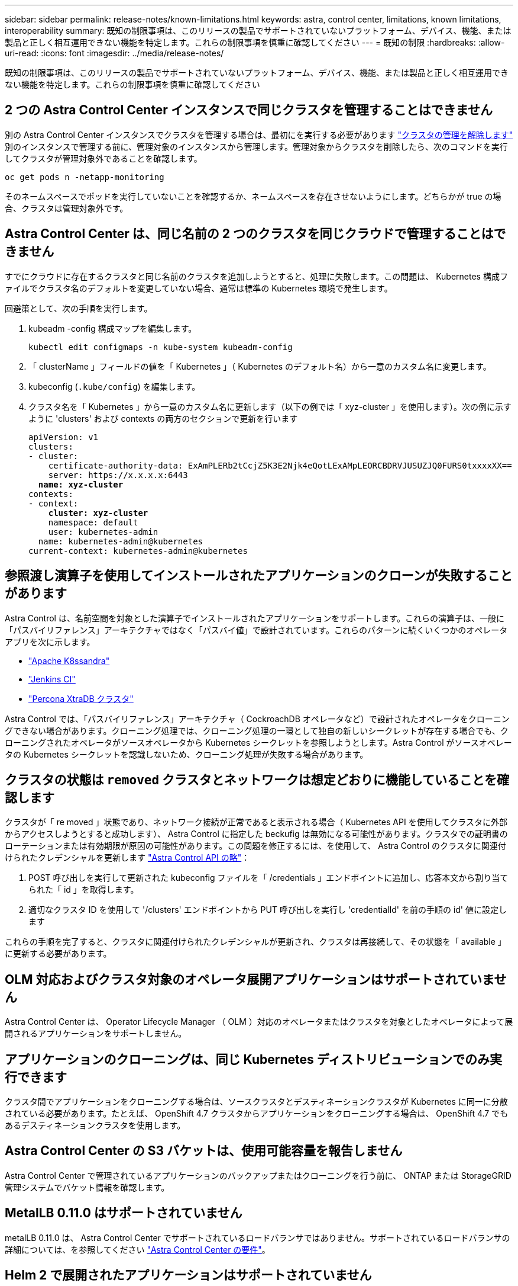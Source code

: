 ---
sidebar: sidebar 
permalink: release-notes/known-limitations.html 
keywords: astra, control center, limitations, known limitations, interoperability 
summary: 既知の制限事項は、このリリースの製品でサポートされていないプラットフォーム、デバイス、機能、または製品と正しく相互運用できない機能を特定します。これらの制限事項を慎重に確認してください 
---
= 既知の制限
:hardbreaks:
:allow-uri-read: 
:icons: font
:imagesdir: ../media/release-notes/


既知の制限事項は、このリリースの製品でサポートされていないプラットフォーム、デバイス、機能、または製品と正しく相互運用できない機能を特定します。これらの制限事項を慎重に確認してください



== 2 つの Astra Control Center インスタンスで同じクラスタを管理することはできません

別の Astra Control Center インスタンスでクラスタを管理する場合は、最初にを実行する必要があります link:../use/unmanage.html#stop-managing-compute["クラスタの管理を解除します"] 別のインスタンスで管理する前に、管理対象のインスタンスから管理します。管理対象からクラスタを削除したら、次のコマンドを実行してクラスタが管理対象外であることを確認します。

[listing]
----
oc get pods n -netapp-monitoring
----
そのネームスペースでポッドを実行していないことを確認するか、ネームスペースを存在させないようにします。どちらかが true の場合、クラスタは管理対象外です。



== Astra Control Center は、同じ名前の 2 つのクラスタを同じクラウドで管理することはできません

すでにクラウドに存在するクラスタと同じ名前のクラスタを追加しようとすると、処理に失敗します。この問題は、 Kubernetes 構成ファイルでクラスタ名のデフォルトを変更していない場合、通常は標準の Kubernetes 環境で発生します。

回避策として、次の手順を実行します。

. kubeadm -config 構成マップを編集します。
+
[listing]
----
kubectl edit configmaps -n kube-system kubeadm-config
----
. 「 clusterName 」フィールドの値を「 Kubernetes 」（ Kubernetes のデフォルト名）から一意のカスタム名に変更します。
. kubeconfig (`.kube/config`) を編集します。
. クラスタ名を「 Kubernetes 」から一意のカスタム名に更新します（以下の例では「 xyz-cluster 」を使用します）。次の例に示すように 'clusters' および contexts の両方のセクションで更新を行います
+
[listing, subs="+quotes"]
----
apiVersion: v1
clusters:
- cluster:
    certificate-authority-data: ExAmPLERb2tCcjZ5K3E2Njk4eQotLExAMpLEORCBDRVJUSUZJQ0FURS0txxxxXX==
    server: https://x.x.x.x:6443
  *name: xyz-cluster*
contexts:
- context:
    *cluster: xyz-cluster*
    namespace: default
    user: kubernetes-admin
  name: kubernetes-admin@kubernetes
current-context: kubernetes-admin@kubernetes
----




== 参照渡し演算子を使用してインストールされたアプリケーションのクローンが失敗することがあります

Astra Control は、名前空間を対象とした演算子でインストールされたアプリケーションをサポートします。これらの演算子は、一般に「パスバイリファレンス」アーキテクチャではなく「パスバイ値」で設計されています。これらのパターンに続くいくつかのオペレータアプリを次に示します。

* https://github.com/k8ssandra/cass-operator/tree/v1.7.1["Apache K8ssandra"^]
* https://github.com/jenkinsci/kubernetes-operator["Jenkins CI"^]
* https://github.com/percona/percona-xtradb-cluster-operator["Percona XtraDB クラスタ"^]


Astra Control では、「パスバイリファレンス」アーキテクチャ（ CockroachDB オペレータなど）で設計されたオペレータをクローニングできない場合があります。クローニング処理では、クローニング処理の一環として独自の新しいシークレットが存在する場合でも、クローニングされたオペレータがソースオペレータから Kubernetes シークレットを参照しようとします。Astra Control がソースオペレータの Kubernetes シークレットを認識しないため、クローニング処理が失敗する場合があります。



== クラスタの状態は `removed` クラスタとネットワークは想定どおりに機能していることを確認します

クラスタが「 re moved 」状態であり、ネットワーク接続が正常であると表示される場合（ Kubernetes API を使用してクラスタに外部からアクセスしようとすると成功します）、 Astra Control に指定した beckufig は無効になる可能性があります。クラスタでの証明書のローテーションまたは有効期限が原因の可能性があります。この問題を修正するには、を使用して、 Astra Control のクラスタに関連付けられたクレデンシャルを更新します link:https://docs.netapp.com/us-en/astra-automation/index.html["Astra Control API の略"]：

. POST 呼び出しを実行して更新された kubeconfig ファイルを「 /credentials 」エンドポイントに追加し、応答本文から割り当てられた「 id 」を取得します。
. 適切なクラスタ ID を使用して '/clusters' エンドポイントから PUT 呼び出しを実行し 'credentialId' を前の手順の id' 値に設定します


これらの手順を完了すると、クラスタに関連付けられたクレデンシャルが更新され、クラスタは再接続して、その状態を「 available 」に更新する必要があります。



== OLM 対応およびクラスタ対象のオペレータ展開アプリケーションはサポートされていません

Astra Control Center は、 Operator Lifecycle Manager （ OLM ）対応のオペレータまたはクラスタを対象としたオペレータによって展開されるアプリケーションをサポートしません。



== アプリケーションのクローニングは、同じ Kubernetes ディストリビューションでのみ実行できます

クラスタ間でアプリケーションをクローニングする場合は、ソースクラスタとデスティネーションクラスタが Kubernetes に同一に分散されている必要があります。たとえば、 OpenShift 4.7 クラスタからアプリケーションをクローニングする場合は、 OpenShift 4.7 でもあるデスティネーションクラスタを使用します。



== Astra Control Center の S3 バケットは、使用可能容量を報告しません

Astra Control Center で管理されているアプリケーションのバックアップまたはクローニングを行う前に、 ONTAP または StorageGRID 管理システムでバケット情報を確認します。



== MetalLB 0.11.0 はサポートされていません

metalLB 0.11.0 は、 Astra Control Center でサポートされているロードバランサではありません。サポートされているロードバランサの詳細については、を参照してください link:../get-started/requirements.html#service-type-loadbalancer-for-on-premises-kubernetes-clusters["Astra Control Center の要件"]。



== Helm 2 で展開されたアプリケーションはサポートされていません

Helm を使用してアプリケーションを展開する場合、 Astra Control Center には Helm バージョン 3 が必要です。Helm 3 （または Helm 2 から Helm 3 にアップグレード）を使用して展開されたアプリケーションの管理とクローニングが完全にサポートされています。詳細については、を参照してください link:../get-started/requirements.html["Astra Control Center の要件"]。



== Astra Control Center は、プロキシサーバー用に入力した詳細を検証しません

実行することを確認してください link:../use/monitor-protect.html#add-a-proxy-server["正しい値を入力します"] 接続を確立するとき。



== Astra Control Center のデータ保護はまだ利用できません

このリリースでは、 Snapshot 、バックアップ、リストアの各オプションを使用して Astra をアプリケーションとして管理する機能はサポートされていません。



== 正常でないポッドは、アプリケーション管理に影響を与えます

管理対象アプリケーションにポッドが正常な状態でない場合、 Astra Control は新しいバックアップとクローンを作成できません。



== Postgres ポッドへの既存の接続が原因で障害が発生します

Postgres ポッドで操作を実行する場合は、 psql コマンドを使用するためにポッド内で直接接続しないでください。Astra Control では、 psql にアクセスしてデータベースをフリーズし、解凍する必要があります。既存の接続がある場合、スナップショット、バックアップ、またはクローンは失敗します。



== Tridentはクラスタからアンインストールされません

Trident は、 Astra Control Center からクラスタの管理を解除しても、クラスタから自動的にはアンインストールされません。Trident をアンインストールするには、が必要です https://docs.netapp.com/us-en/trident/trident-managing-k8s/uninstall-trident.html["Trident のドキュメントでは、次の手順を実行します"^]。



== 詳細については、こちらをご覧ください

* link:../release-notes/resolved-issues.html["解決済みの問題"]
* link:../release-notes/known-issues.html["既知の問題"]
* link:../release-notes/known-issues-ads.html["Astra データストアのプレビューおよびこの Astra Control Center リリースでの既知の問題"]

